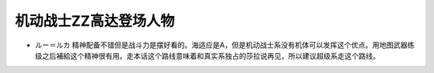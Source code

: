 .. _srw4_pilots_ms_gundam_zz:

机动战士ZZ高达登场人物
========================================

* ルー＝ルカ 精神配备不错但是战斗力是摆好看的。海适应是A，但是机动战士系没有机体可以发挥这个优点。用地图武器练级之后補給这个精神很有用。走本话这个路线意味着和真实系独占的莎拉说再见，所以建议超级系走这个路线。
